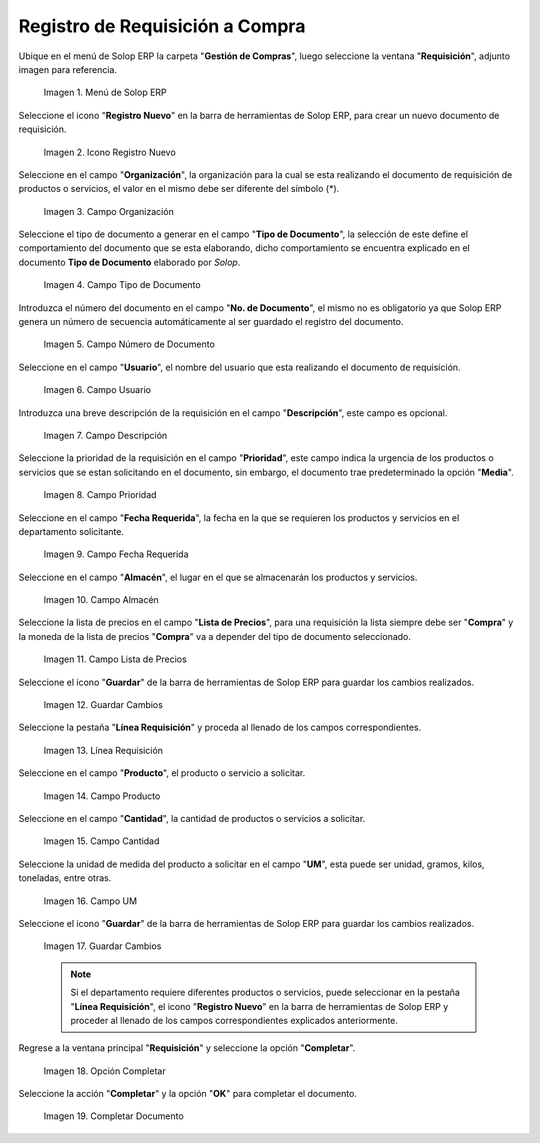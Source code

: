 .. _ERPyA: http://erpya.com
.. |Menú de ADempiere| image:: resources/menureq.png
.. |Icono Registro Nuevo| image:: resources/nuevareq.png
.. |Campo Organización| image:: resources/organizacion.png
.. |Campo Tipo de Documento| image:: resources/tipodoc.png
.. |Campo Número de Documento| image:: resources/numdoc.png
.. |Campo Usuario| image:: resources/usuario.png
.. |Campo Descripción| image:: resources/descripcion.png
.. |Campo Prioridad| image:: resources/prioridad.png
.. |Campo Fecha Requerida| image:: resources/fecha.png
.. |Campo Almacén| image:: resources/almacen.png
.. |Campo Lista de Precios| image:: resources/lista.png
.. |Guardar Cambios| image:: resources/guardar.png
.. |Línea Requisición| image:: resources/linea.png
.. |Campo Producto| image:: resources/producto.png
.. |Campo Cantidad| image:: resources/cantidad.png
.. |Campo UM| image:: resources/um.png
.. |Guardar Cambios 2| image:: resources/guardarli.png
.. |Opción Completar| image:: resources/ventanaycompletar.png
.. |Completar Documento| image:: resources/completar.png

.. _documento/requisición-compra:

**Registro de Requisición a Compra**
====================================

Ubique en el menú de Solop ERP la carpeta "**Gestión de Compras**", luego seleccione la ventana "**Requisición**", adjunto imagen para referencia.

    |Menú de ADempiere|
    
    Imagen 1. Menú de Solop ERP

Seleccione el icono "**Registro Nuevo**" en la barra de herramientas de Solop ERP, para crear un nuevo documento de requisición.

    |Icono Registro Nuevo|
    
    Imagen 2. Icono Registro Nuevo

Seleccione en el campo "**Organización**", la organización para la cual se esta realizando el documento de requisición de productos o servicios, el valor en el mismo debe ser diferente del símbolo (*). 

    |Campo Organización|
    
    Imagen 3. Campo Organización

Seleccione el tipo de documento a generar en el campo "**Tipo de Documento**", la selección de este define el comportamiento del documento que se esta elaborando, dicho comportamiento se encuentra explicado en el documento **Tipo de Documento** elaborado por `Solop`.

    |Campo Tipo de Documento|
    
    Imagen 4. Campo Tipo de Documento

Introduzca el número del documento en el campo "**No. de Documento**", el mismo no es obligatorio ya que Solop ERP genera un número de secuencia automáticamente al ser guardado el registro del documento.

    |Campo Número de Documento|
    
    Imagen 5. Campo Número de Documento

Seleccione en el campo "**Usuario**", el nombre del usuario que esta realizando el documento de requisición.

    |Campo Usuario|
    
    Imagen 6. Campo Usuario

Introduzca una breve descripción de la requisición en el campo "**Descripción**", este campo es opcional.

    |Campo Descripción|
    
    Imagen 7. Campo Descripción

Seleccione la prioridad de la requisición en el campo "**Prioridad**", este campo indica la urgencia de los productos o servicios que se estan solicitando en el documento, sin embargo, el documento trae predeterminado la opción "**Media**".

    |Campo Prioridad|
    
    Imagen 8. Campo Prioridad

Seleccione en el campo "**Fecha Requerida**", la fecha en la que se requieren los productos y servicios en el departamento solicitante.

    |Campo Fecha Requerida|
    
    Imagen 9. Campo Fecha Requerida

Seleccione en el campo "**Almacén**", el lugar en el que se almacenarán los productos y servicios.

    |Campo Almacén|
    
    Imagen 10. Campo Almacén

Seleccione la lista de precios en el campo "**Lista de Precios**", para una requisición la lista siempre debe ser "**Compra**" y la moneda de la lista de precios "**Compra**" va a depender del tipo de documento seleccionado.

    |Campo Lista de Precios|
    
    Imagen 11. Campo Lista de Precios

Seleccione el icono "**Guardar**" de la barra de herramientas de Solop ERP para guardar los cambios realizados.

    |Guardar Cambios|
    
    Imagen 12. Guardar Cambios

Seleccione la pestaña "**Línea Requisición**" y proceda al llenado de los campos correspondientes.

    |Línea Requisición|
    
    Imagen 13. Línea Requisición

Seleccione en el campo "**Producto**", el producto o servicio a solicitar.

    |Campo Producto|
    
    Imagen 14. Campo Producto

Seleccione en el campo "**Cantidad**", la cantidad de productos o servicios a solicitar.

    |Campo Cantidad|
    
    Imagen 15. Campo Cantidad

Seleccione la unidad de medida del producto a solicitar en el campo "**UM**", esta puede ser unidad, gramos, kilos, toneladas, entre otras.

    |Campo UM|
    
    Imagen 16. Campo UM
    
Seleccione el icono "**Guardar**" de la barra de herramientas de Solop ERP para guardar los cambios realizados.

    |Guardar Cambios 2|
    
    Imagen 17. Guardar Cambios
    
    .. note::
    
        Si el departamento requiere diferentes productos o servicios, puede seleccionar en la pestaña "**Línea Requisición**", el icono "**Registro Nuevo**" en la barra de herramientas de Solop ERP y proceder al llenado de los campos correspondientes explicados anteriormente.

Regrese a la ventana principal "**Requisición**" y seleccione la opción "**Completar**".

    |Opción Completar|
    
    Imagen 18. Opción Completar

Seleccione la acción "**Completar**" y la opción "**OK**" para completar el documento.

    |Completar Documento|
    
    Imagen 19. Completar Documento